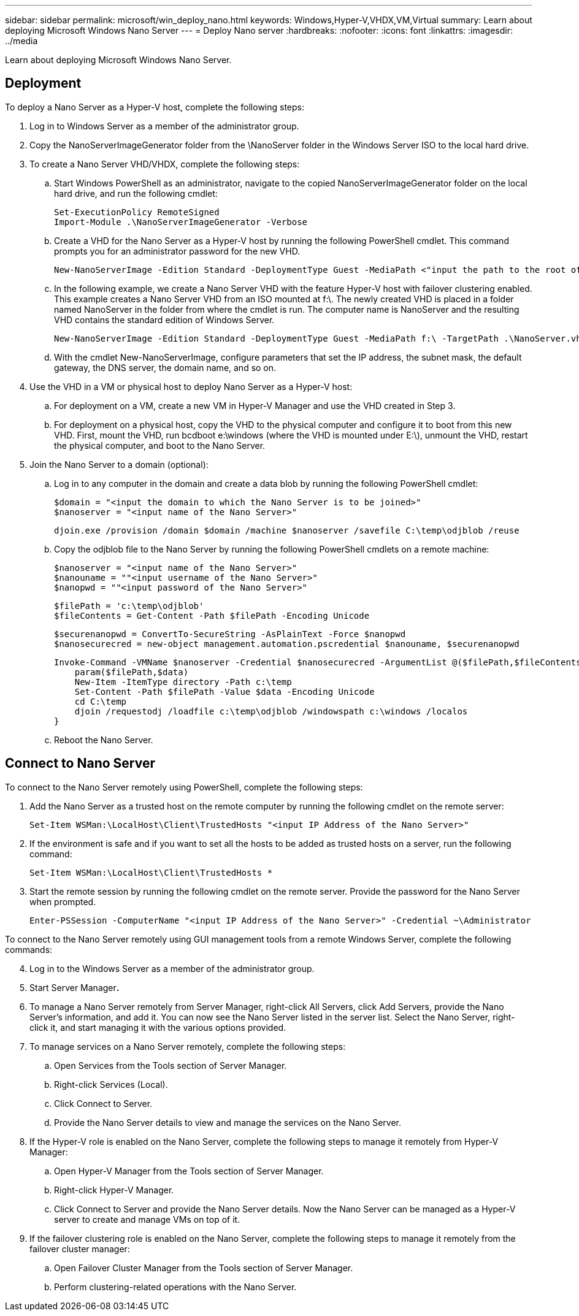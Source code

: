 ---
sidebar: sidebar
permalink: microsoft/win_deploy_nano.html
keywords: Windows,Hyper-V,VHDX,VM,Virtual
summary: Learn about deploying Microsoft Windows Nano Server
---
= Deploy Nano server
:hardbreaks:
:nofooter:
:icons: font
:linkattrs:
:imagesdir: ../media

[.lead]
Learn about deploying Microsoft Windows Nano Server.

== Deployment
To deploy a Nano Server as a Hyper-V host, complete the following steps:

[arabic]
. Log in to Windows Server as a member of the administrator group.
. Copy the NanoServerImageGenerator folder from the \NanoServer folder in the Windows Server ISO to the local hard drive.
. To create a Nano Server VHD/VHDX, complete the following steps:
.. Start Windows PowerShell as an administrator, navigate to the copied NanoServerImageGenerator folder on the local hard drive, and run the following cmdlet:

 Set-ExecutionPolicy RemoteSigned
 Import-Module .\NanoServerImageGenerator -Verbose

.. Create a VHD for the Nano Server as a Hyper-V host by running the following PowerShell cmdlet. This command prompts you for an administrator password for the new VHD.

 New-NanoServerImage -Edition Standard -DeploymentType Guest -MediaPath <"input the path to the root of the contents of Windows Server 2016 ISO"> -TargetPath <"input the path, including the filename and extension where the resulting VHD/VHDX will be created"> -ComputerName <"input the name of the nano server computer you are about to create"> -Compute

.. In the following example, we create a Nano Server VHD with the feature Hyper-V host with failover clustering enabled. This example creates a Nano Server VHD from an ISO mounted at f:\. The newly created VHD is placed in a folder named NanoServer in the folder from where the cmdlet is run. The computer name is NanoServer and the resulting VHD contains the standard edition of Windows Server.

 New-NanoServerImage -Edition Standard -DeploymentType Guest -MediaPath f:\ -TargetPath .\NanoServer.vhd -ComputerName NanoServer -Compute -Clustering

.. With the cmdlet New-NanoServerImage, configure parameters that set the IP address, the subnet mask, the default gateway, the DNS server, the domain name, and so on.
[arabic, start=4]
. Use the VHD in a VM or physical host to deploy Nano Server as a Hyper-V host:
.. For deployment on a VM, create a new VM in Hyper-V Manager and use the VHD created in Step 3.
.. For deployment on a physical host, copy the VHD to the physical computer and configure it to boot from this new VHD. First, mount the VHD, run bcdboot e:\windows (where the VHD is mounted under E:\), unmount the VHD, restart the physical computer, and boot to the Nano Server.
. Join the Nano Server to a domain (optional):
.. Log in to any computer in the domain and create a data blob by running the following PowerShell cmdlet:

 $domain = "<input the domain to which the Nano Server is to be joined>"
 $nanoserver = "<input name of the Nano Server>"

 djoin.exe /provision /domain $domain /machine $nanoserver /savefile C:\temp\odjblob /reuse

.. Copy the odjblob file to the Nano Server by running the following PowerShell cmdlets on a remote machine:

 $nanoserver = "<input name of the Nano Server>"
 $nanouname = ""<input username of the Nano Server>"
 $nanopwd = ""<input password of the Nano Server>"
 
 $filePath = 'c:\temp\odjblob'
 $fileContents = Get-Content -Path $filePath -Encoding Unicode
 
 $securenanopwd = ConvertTo-SecureString -AsPlainText -Force $nanopwd
 $nanosecurecred = new-object management.automation.pscredential $nanouname, $securenanopwd

 Invoke-Command -VMName $nanoserver -Credential $nanosecurecred -ArgumentList @($filePath,$fileContents) -ScriptBlock \{
     param($filePath,$data)
     New-Item -ItemType directory -Path c:\temp
     Set-Content -Path $filePath -Value $data -Encoding Unicode
     cd C:\temp
     djoin /requestodj /loadfile c:\temp\odjblob /windowspath c:\windows /localos
 }

.. Reboot the Nano Server.

== Connect to Nano Server
To connect to the Nano Server remotely using PowerShell, complete the following steps:

[arabic]
. Add the Nano Server as a trusted host on the remote computer by running the following cmdlet on the remote server:

 Set-Item WSMan:\LocalHost\Client\TrustedHosts "<input IP Address of the Nano Server>"

. If the environment is safe and if you want to set all the hosts to be added as trusted hosts on a server, run the following command:

 Set-Item WSMan:\LocalHost\Client\TrustedHosts *

. Start the remote session by running the following cmdlet on the remote server. Provide the password for the Nano Server when prompted.

 Enter-PSSession -ComputerName "<input IP Address of the Nano Server>" -Credential ~\Administrator

To connect to the Nano Server remotely using GUI management tools from a remote Windows Server, complete the following commands:

[arabic, start=4]
. Log in to the Windows Server as a member of the administrator group.
. Start Server Manager**.**
. To manage a Nano Server remotely from Server Manager, right-click All Servers, click Add Servers, provide the Nano Server's information, and add it. You can now see the Nano Server listed in the server list. Select the Nano Server, right-click it, and start managing it with the various options provided.
. To manage services on a Nano Server remotely, complete the following steps:
.. Open Services from the Tools section of Server Manager.
.. Right-click Services (Local).
.. Click Connect to Server.
.. Provide the Nano Server details to view and manage the services on the Nano Server.
. If the Hyper-V role is enabled on the Nano Server, complete the following steps to manage it remotely from Hyper-V Manager:
.. Open Hyper-V Manager from the Tools section of Server Manager.
.. Right-click Hyper-V Manager.
.. Click Connect to Server and provide the Nano Server details. Now the Nano Server can be managed as a Hyper-V server to create and manage VMs on top of it.
. If the failover clustering role is enabled on the Nano Server, complete the following steps to manage it remotely from the failover cluster manager:
.. Open Failover Cluster Manager from the Tools section of Server Manager.
.. Perform clustering-related operations with the Nano Server.
